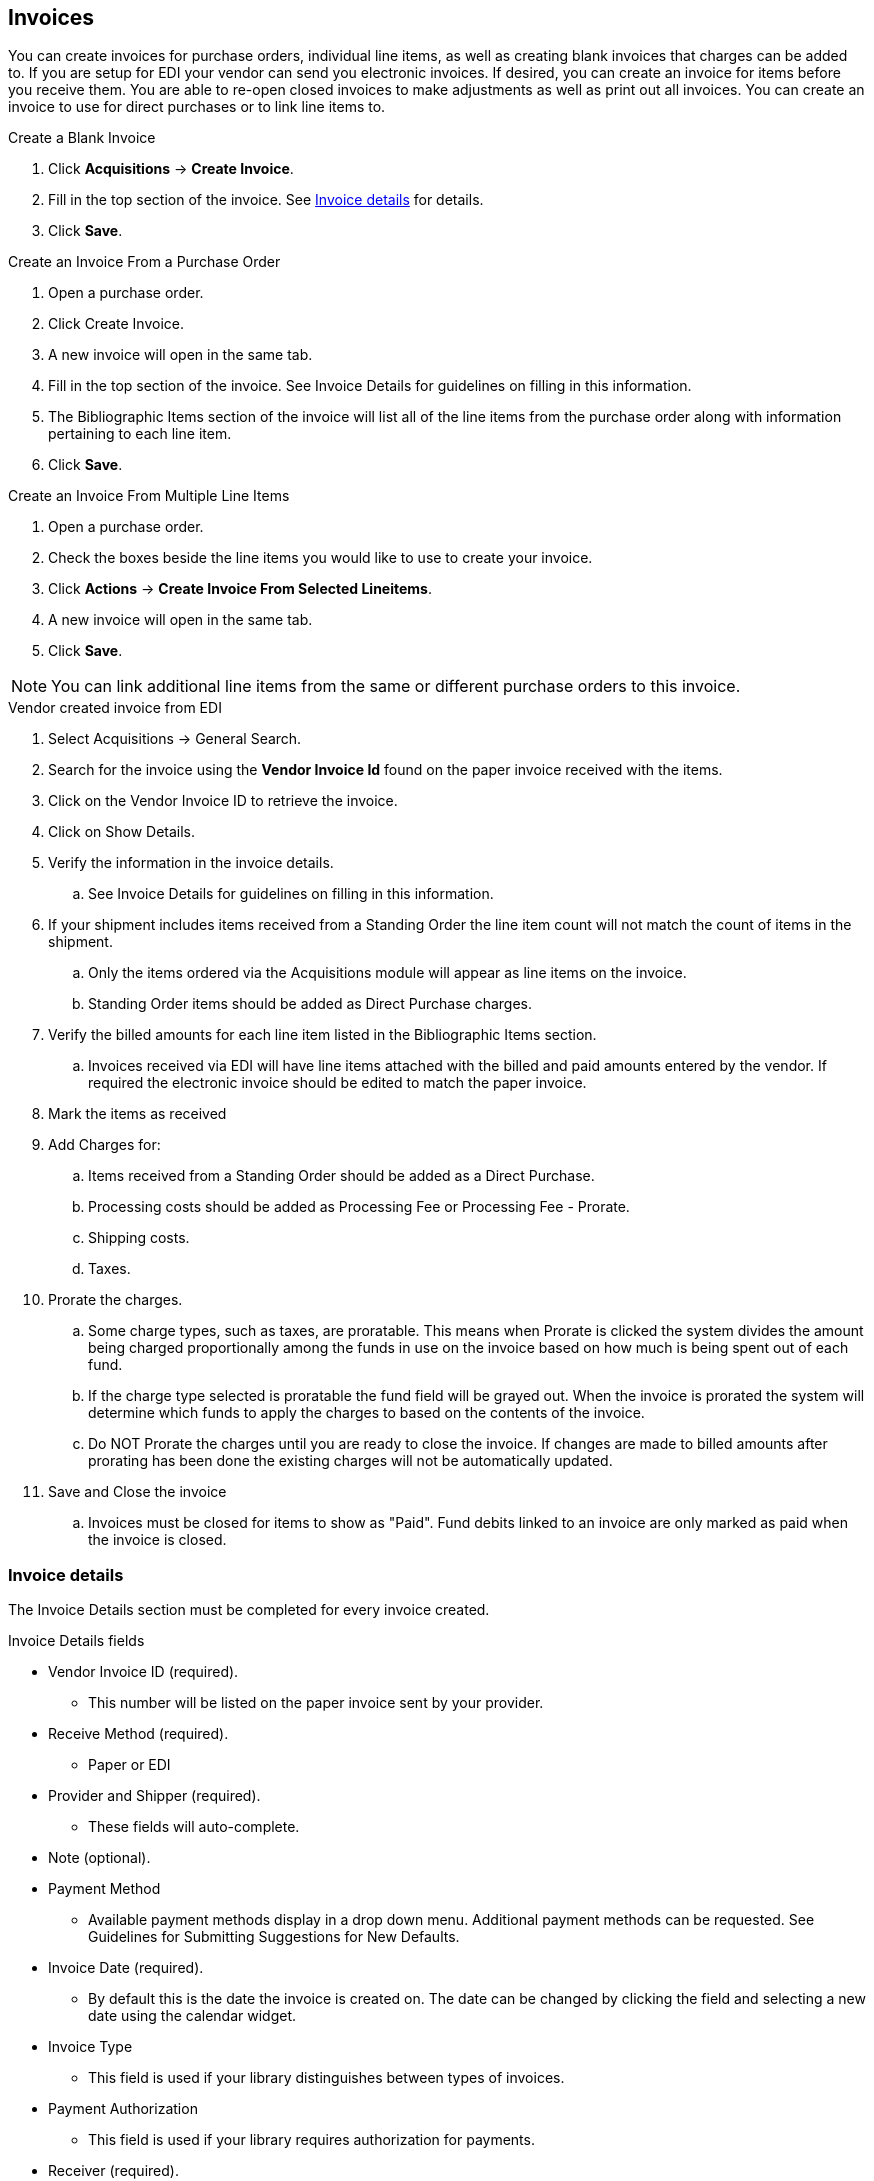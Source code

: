 Invoices
--------

You can create invoices for purchase orders, individual line items, as well as creating blank invoices that charges can be added to. If you are setup for EDI your vendor can send you electronic invoices. If desired, you can create an invoice for items before you receive them. You are able to re-open closed invoices to make adjustments as well as print out all invoices. You can create an invoice to use for direct purchases or to link line items to.

.Create a Blank Invoice
. Click *Acquisitions* -> *Create Invoice*.
. Fill in the top section of the invoice. See xref:_invoice_details[] for details.
. Click *Save*.

.Create an Invoice From a Purchase Order
. Open a purchase order.
. Click Create Invoice.
. A new invoice will open in the same tab.
. Fill in the top section of the invoice. See Invoice Details for guidelines on filling in this information.
. The Bibliographic Items section of the invoice will list all of the line items from the purchase order along with information pertaining to each line item.
. Click *Save*.

.Create an Invoice From Multiple Line Items
. Open a purchase order.
. Check the boxes beside the line items you would like to use to create your invoice.
. Click *Actions* -> *Create Invoice From Selected Lineitems*.
. A new invoice will open in the same tab.
. Click *Save*.

NOTE: You can link additional line items from the same or different purchase orders to this invoice.

.Vendor created invoice from EDI
. Select Acquisitions -> General Search.
. Search for the invoice using the *Vendor Invoice Id* found on the paper invoice received with the items.
. Click on the Vendor Invoice ID to retrieve the invoice.
. Click on Show Details.
. Verify the information in the invoice details.
.. See Invoice Details for guidelines on filling in this information.
. If your shipment includes items received from a Standing Order the line item count will not match the count of items in the shipment.
.. Only the items ordered via the Acquisitions module will appear as line items on the invoice.
.. Standing Order items should be added as Direct Purchase charges.
. Verify the billed amounts for each line item listed in the Bibliographic Items section.
.. Invoices received via EDI will have line items attached with the billed and paid amounts entered by the vendor. If required the electronic invoice should be edited to match the paper invoice.
. Mark the items as received
. Add Charges for:
.. Items received from a Standing Order should be added as a Direct Purchase.
.. Processing costs should be added as Processing Fee or Processing Fee - Prorate.
.. Shipping costs.
.. Taxes.
. Prorate the charges.
.. Some charge types, such as taxes, are proratable. This means when Prorate is clicked the system divides the amount being charged proportionally among the funds in use on the invoice based on how much is being spent out of each fund.
.. If the charge type selected is proratable the fund field will be grayed out. When the invoice is prorated the system will determine which funds to apply the charges to based on the contents of the invoice.
.. Do NOT Prorate the charges until you are ready to close the invoice. If changes are made to billed amounts after prorating has been done the existing charges will not be automatically updated.
. Save and Close the invoice
.. Invoices must be closed for items to show as "Paid". Fund debits linked to an invoice are only marked as paid when the invoice is closed.


Invoice details
~~~~~~~~~~~~~~~

The Invoice Details section must be completed for every invoice created.

.Invoice Details fields
* Vendor Invoice ID (required).
** This number will be listed on the paper invoice sent by your provider.
* Receive Method (required).
** Paper or EDI
* Provider and Shipper (required).
** These fields will auto-complete.
* Note (optional).
* Payment Method
** Available payment methods display in a drop down menu. Additional payment methods can be requested. See Guidelines for Submitting Suggestions for New Defaults.
* Invoice Date (required).
** By default this is the date the invoice is created on. The date can be changed by clicking the field and selecting a new date using the calendar widget.
* Invoice Type
** This field is used if your library distinguishes between types of invoices.
* Payment Authorization
** This field is used if your library requires authorization for payments.
* Receiver (required).
** This field defaults to the location at which your workstation is registered. If necessary, you can change the receiver using the drop down menu.

NOTE: The Invoice Details automatically hides once completed. The Invoice Details can be shown at any time by clicking Show Details.

.Line Item Details
* Title
* Author
* ISBN
* summary of copies ordered, received, invoiced, claimed, and cancelled
* summary of amounts estimated, encumbered, and paid
* line item ID number
* link to the Selection List (if used)
* link to the Purchase Order

The # Invoiced and the # Billed fields will have auto-populated with the number of copies available to be invoiced for the line item.

These fields can be updated as needed.

Enter the amount billed into the Billed field. The Paid field will auto-fill to match.

.The following fields are required to save the invoice:
. Vendor Invoice ID
. Provider
. Shipper
. Payment Method
. # Invoiced
. # Paid

.Save an invoice
* Click Save to save the changes you have made and keep the invoice open.
* Click Save and Clear to save the invoice and open a blank invoice.

Add Line items to the Invoice
~~~~~~~~~~~~~~~~~~~~~~~~~~~~~

You can use the Link Invoice button to link all the line items on a purchase order to an existing invoice.
For example, an invoice is received for a shipment with items on purchase order #1 and purchase order #2. When the invoice arrives, purchase order #1 is retrieved, and the invoice is created. Rather than recreate the invoice for purchase order #2 you simply link the purchase order to the invoice.

.Link an Entire Purchase Order to an Existing Invoice
. Open a purchase order.
. Click Link Invoice.
. In the drop down that appears, enter the invoice number of the invoice you would like to link the purchase order to.
. Enter the code for the provider. This field will auto-complete.
. Click *Link*.
. The invoice will open in the same tab and all the line items on the purchase order will be added to the invoice.

Use the Link to Invoice for Selected Lineitems menu option to link multiple line items to an invoice that already exists in Evergreen.
For example, an invoice may be made up of items from multiple purchase orders. In this circumstance, you can create an invoice for the selected line items from your first purchase order and then link the line items from other purchase orders onto your invoice.

.Link Multiple Line Items to an Existing Invoice
. Open a purchase order.
. Check the boxes beside the line items you would like to link to your invoice.
. Using the main Actions menu, select Actions -> Link Selected Line Items to Invoice.
. In the pop up box that appears, enter the invoice number of the invoice you would like to link the line item to.
. Enter the code for the provider. This field will auto-complete.
. Click Link.
. The Invoice # and Provider fields are sticky. The information entered in those fields will persist as you move between purchase orders until you change the information.
. The invoice will open in the same tab with the selected line items attached.
. Click Save.

You can use the new Search tab to search for and add line items to an invoice from within the invoice.

.Search for Line Items from an Invoice
. Open an invoice or create an invoice.
. Click the Search tab.
. Select your search criteria from the drop down menu.
. See Searching for Line Items for general searching tips.
. The Limit to Invoiceable Items check box is checked by default.
. Invoiceable items are those that are on order, have not been cancelled, and have not yet been invoiced.
. The Sort by title check box is optional.
. By default, results are listed by line number. This check box sorts the results by ascending title.
. Click Search or press Enter on your keyboard.
. Search will start a new search while Enter will build on your current search.
.. For example, choose LIA-ISBN as your search field, type in the ISBN of your first book and press Enter. The line item will appear in the results list. Then, type your next ISBN into the search box and press Enter. Both line items will now appear in the results list. Continue building your list.
. Use the Next and Back links to navigate through the results.
. Select the line items you would like to add to the invoice and click Add Selected Items to Invoice.
. The selected line items are highlighted, and the invoice summary at the top of the screen updates.
. Click the Invoice tab to see the updated invoice.
. You can add additional charges to any invoice. Possible charges include taxes and shipping fees as well as charges for items that are purchased without a purchase order, such as a bulk book buy at a local bookstore.
.. See Invoice Item Type for a list of the charge types available.
.. Some charge types, such as taxes, are proratable. This means when Prorate is clicked the system divides the amount being charged proportionally among the funds in use on the invoice based on how much is being spent out of each fund.

.Add Charges to an Invoice
. Open an invoice.
. Click *Add Charge*.
. Choose the charge you would like to apply from the Charge Type drop down menu.
. Using the drop down menu, choose the fund from which payment for the charge will come.
. If the charge type selected is proratable the fund field will be grayed out. When the invoice is prorated the system will determine which funds to apply the charges to based on the contents of the invoice.
. Enter a Title/Description of the charge.
. In the Billed and Paid fields enter the amount billed and the amount paid respectively.
. Click Save to save the changes you have made.
. Click Close to close the invoice. Once all the line items and invoice charges have been added the invoice must be closed.
. Invoices can be re-opened at a later date if adjustments are required. See Re-Open an Invoice.

.Delete Charges from an Invoice
. Open an invoice.
. Click the Delete link adjacent to the charge line.
. Confirm that you wish to delete the charge by clicking OK on the pop up that appears.
. The charge is deleted and removed from the invoice.
. Click Save to save the changes you have made.
. Click Close to close the invoice.

NOTE: An invoice must be open in order to delete charges from it. It is possible to re-open a closed invoice if adjustments are necessary. See Re-Open an Invoice.

In the event that you receive and are invoiced for more copies that originally ordered, the additional copies can be easily added to the invoice.

.Add Additional Copies to an Invoice
. Additional copies must be added before the Billed and Paid columns are filled for the line item.
. Open an invoice.
. Update the number of copies in both # Invoiced and # Paid to reflect the number of copies you actually have.
. The Extra Items pop up will appear to confirm the number of copies you are adding.
. Select a fund from the drop down menu to apply to the new copies.
. Click Add New Items.
. Click Save to allow the changes to take effect.
. The Title Details for the line item will update to reflect the additional copies. The additional copies are automatically received in the system. Proceed with paying the invoice.
. The additional copies can be un-received if needed following the instruction in the Receiving and Un-Receiving Copies section.

.Detach Line Items from an Invoice
. Open an invoice.
. Click the Detach link adjacent to the line item you wish to remove.
. Confirm that you wish to detach the line item by clicking OK on the pop up that appears.
. If your invoice is complete and contains proratable charges, click Prorate.
. Save the invoice.
. Click Close to close the invoice. Once all the line items and invoice charges have been added the invoice must be closed.
. Don't forget to link the detached line item to another invoice or create a new invoice for it so it can be paid for.

Invoices can be re-opened at a later date if adjustments are required. See Re-Open an Invoice.


View an Invoice
~~~~~~~~~~~~~~~

You can view an invoice in one of three ways:

* View Invoices through a Search
* View Invoices on a Purchase Order
* View Invoices Attached to a Line Item

.View Invoices through a Search
. Click *Acquisitions* -> *Invoices*.
. By default the search interface is set to search for open invoices created by your ordering agency.
. Click *Search*.

NOTE: The default invoice search allows you to quickly generate a list of open invoices. This search can also easily be modified to search for invoices using other parameters.

.View Invoices on a Purchase Order
. Open a purchase order.
. Click *View Invoices*.
.. The number in parentheses indicates the number of invoices attached to the purchase order.
. Select the invoice you would like to display from the grid that appears.

.View Invoices Attached to a Line Item
. Open a purchase order.
. Click view invoice(s) on the Line Item.
. Select the invoice you would like to display from the grid that appears. The invoice will appear in the current tab.

Close an Invoice
~~~~~~~~~~~~~~~~

Invoices must be closed for items to show as "Paid". Fund debits linked to an invoice are only marked as paid when the invoice is closed. Once all the line items and invoice charges have been added the invoice must be closed.

.Close Invoice
. Open or create an invoice.
. Enter information into all of the required fields.
. The totals at the bottom of the invoice will calculate based on the information entered.
. These totals must match or the invoice will not close.
. In the Billed column, enter the amount paid for each line item. The Paid column will auto-fill to match.
. If your invoice contains proratable charges, click Prorate.
.. This prorates the charges, such as taxes, across funds if multiple funds are used to pay the invoice.
. Click *Save* to save the changes you have made to the invoice.
. Click *Close*.
.. Close Date — This is set to the time when the user clicks the *Close* button in the invoice interface.
.. Closed By — This is set to the logged in staff user who performs the *Close* action.
+
image::images/acquisitions/closedinvoices.png[scaledwidth="75%",alt="Closed Invoices"]

A "Paid" label appears along the bottom of each line item in the PO display when every non-cancelled copy on the line item has been invoiced.

CAUTION: Invoices can be re-opened at a later date if adjustments are required. See Re-Open an Invoice. If an invoice is reopened the Close date and Closed By fields are cleared.


Re-open an Invoice
~~~~~~~~~~~~~~~~~~
Completed invoices can be re-opened at anytime by users with appropriate permissions.

. Open the completed invoice you wish to re-open.
. At the bottom of the invoice click Reopen Invoice.
. The invoice is now open and can be edited.
. Click Close to close the invoice once finished.

Print Invoices
~~~~~~~~~~~~~~
Invoices can be printed individually or as a batch from the search grid.

. Click *Acquisitions* -> *Invoices*.
. This opens the Acquisitions Search screen. Use this search to retrieve the invoices you would like to print. See xref:_invoices_search[] for more details.
. Check the box(es) adjacent to the invoices you would like to print.
. Click *Actions* -> *Print Selected Invoices*.
+
image::images/acquisitions/invoiceprint.png[scaledwidth="75%",alt="Print Selected Invoices"]
+
. Select your printer and click *OK*.
